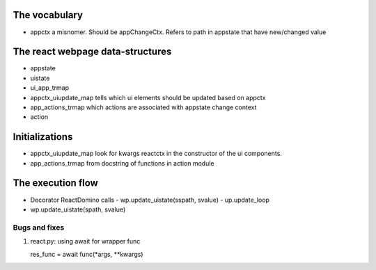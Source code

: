 The vocabulary
+++++++++++++++
- appctx
  a misnomer. Should be appChangeCtx. Refers to path in appstate that have new/changed value
  

The react webpage data-structures 
++++++++++++++++++++++++++++++++++
- appstate
  
- uistate
  
- ui_app_trmap
  
- appctx_uiupdate_map
  tells which ui elements should be updated based on appctx
  
- app_actions_trmap
  which actions are associated with appstate change context
  
- action  


Initializations
++++++++++++++++
- appctx_uiupdate_map
  look for kwargs reactctx in the constructor of the ui components.
  
  


- app_actions_trmap
  from docstring of functions in action module
  

The execution flow
+++++++++++++++++++
- Decorator ReactDomino calls
  - wp.update_uistate(sspath, svalue)
  - up.update_loop

- wp.update_uistate(spath, svalue)
  

Bugs and fixes
--------------

#. react.py: using await for wrapper func

   res_func = await func(*args, **kwargs)
